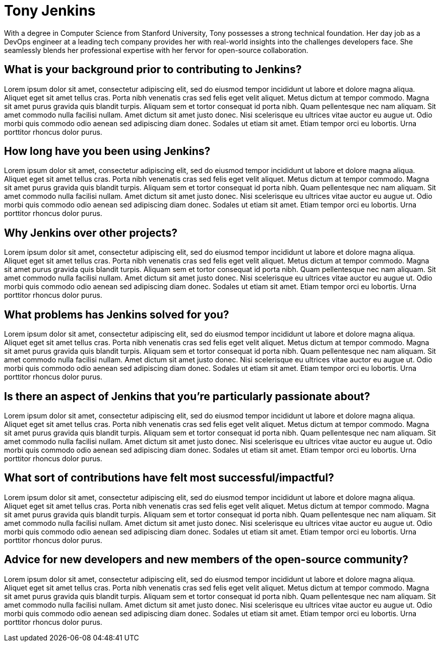 = Tony Jenkins
:page-name: Tony Jenkins
:page-linkedin: tony-jenkins
:page-twitter: tonyjenkins
:page-github: tony-jenkins
:page-email: tony.jenkins@cloudbees.com
:page-image: avatar/buttler_actor.png
:page-pronouns: They/them
:page-location: San Francisco, CA, USA
:page-firstcommit: June 2018
:page-featured: false
:page-intro: Tony Jenkins is a passionate open-source enthusiast with a knack for streamlining software development processes. Hailing from the bustling tech hub of Silicon Valley, Sarah's journey into the world of Jenkins began with a simple curiosity that soon evolved into an unwavering commitment to the project.

With a degree in Computer Science from Stanford University, Tony possesses a strong technical foundation. Her day job as a DevOps engineer at a leading tech company provides her with real-world insights into the challenges developers face. She seamlessly blends her professional expertise with her fervor for open-source collaboration.

== What is your background prior to contributing to Jenkins?

Lorem ipsum dolor sit amet, consectetur adipiscing elit, sed do eiusmod tempor incididunt ut labore et dolore magna aliqua. Aliquet eget sit amet tellus cras. Porta nibh venenatis cras sed felis eget velit aliquet. Metus dictum at tempor commodo. Magna sit amet purus gravida quis blandit turpis. Aliquam sem et tortor consequat id porta nibh. Quam pellentesque nec nam aliquam. Sit amet commodo nulla facilisi nullam. Amet dictum sit amet justo donec. Nisi scelerisque eu ultrices vitae auctor eu augue ut. Odio morbi quis commodo odio aenean sed adipiscing diam donec. Sodales ut etiam sit amet. Etiam tempor orci eu lobortis. Urna porttitor rhoncus dolor purus.

== How long have you been using Jenkins?

Lorem ipsum dolor sit amet, consectetur adipiscing elit, sed do eiusmod tempor incididunt ut labore et dolore magna aliqua. Aliquet eget sit amet tellus cras. Porta nibh venenatis cras sed felis eget velit aliquet. Metus dictum at tempor commodo. Magna sit amet purus gravida quis blandit turpis. Aliquam sem et tortor consequat id porta nibh. Quam pellentesque nec nam aliquam. Sit amet commodo nulla facilisi nullam. Amet dictum sit amet justo donec. Nisi scelerisque eu ultrices vitae auctor eu augue ut. Odio morbi quis commodo odio aenean sed adipiscing diam donec. Sodales ut etiam sit amet. Etiam tempor orci eu lobortis. Urna porttitor rhoncus dolor purus.

== Why Jenkins over other projects?

Lorem ipsum dolor sit amet, consectetur adipiscing elit, sed do eiusmod tempor incididunt ut labore et dolore magna aliqua. Aliquet eget sit amet tellus cras. Porta nibh venenatis cras sed felis eget velit aliquet. Metus dictum at tempor commodo. Magna sit amet purus gravida quis blandit turpis. Aliquam sem et tortor consequat id porta nibh. Quam pellentesque nec nam aliquam. Sit amet commodo nulla facilisi nullam. Amet dictum sit amet justo donec. Nisi scelerisque eu ultrices vitae auctor eu augue ut. Odio morbi quis commodo odio aenean sed adipiscing diam donec. Sodales ut etiam sit amet. Etiam tempor orci eu lobortis. Urna porttitor rhoncus dolor purus.

== What problems has Jenkins solved for you?

Lorem ipsum dolor sit amet, consectetur adipiscing elit, sed do eiusmod tempor incididunt ut labore et dolore magna aliqua. Aliquet eget sit amet tellus cras. Porta nibh venenatis cras sed felis eget velit aliquet. Metus dictum at tempor commodo. Magna sit amet purus gravida quis blandit turpis. Aliquam sem et tortor consequat id porta nibh. Quam pellentesque nec nam aliquam. Sit amet commodo nulla facilisi nullam. Amet dictum sit amet justo donec. Nisi scelerisque eu ultrices vitae auctor eu augue ut. Odio morbi quis commodo odio aenean sed adipiscing diam donec. Sodales ut etiam sit amet. Etiam tempor orci eu lobortis. Urna porttitor rhoncus dolor purus.

== Is there an aspect of Jenkins that you're particularly passionate about?

Lorem ipsum dolor sit amet, consectetur adipiscing elit, sed do eiusmod tempor incididunt ut labore et dolore magna aliqua. Aliquet eget sit amet tellus cras. Porta nibh venenatis cras sed felis eget velit aliquet. Metus dictum at tempor commodo. Magna sit amet purus gravida quis blandit turpis. Aliquam sem et tortor consequat id porta nibh. Quam pellentesque nec nam aliquam. Sit amet commodo nulla facilisi nullam. Amet dictum sit amet justo donec. Nisi scelerisque eu ultrices vitae auctor eu augue ut. Odio morbi quis commodo odio aenean sed adipiscing diam donec. Sodales ut etiam sit amet. Etiam tempor orci eu lobortis. Urna porttitor rhoncus dolor purus.

== What sort of contributions have felt most successful/impactful?

Lorem ipsum dolor sit amet, consectetur adipiscing elit, sed do eiusmod tempor incididunt ut labore et dolore magna aliqua. Aliquet eget sit amet tellus cras. Porta nibh venenatis cras sed felis eget velit aliquet. Metus dictum at tempor commodo. Magna sit amet purus gravida quis blandit turpis. Aliquam sem et tortor consequat id porta nibh. Quam pellentesque nec nam aliquam. Sit amet commodo nulla facilisi nullam. Amet dictum sit amet justo donec. Nisi scelerisque eu ultrices vitae auctor eu augue ut. Odio morbi quis commodo odio aenean sed adipiscing diam donec. Sodales ut etiam sit amet. Etiam tempor orci eu lobortis. Urna porttitor rhoncus dolor purus.

== Advice for new developers and new members of the open-source community?

Lorem ipsum dolor sit amet, consectetur adipiscing elit, sed do eiusmod tempor incididunt ut labore et dolore magna aliqua. Aliquet eget sit amet tellus cras. Porta nibh venenatis cras sed felis eget velit aliquet. Metus dictum at tempor commodo. Magna sit amet purus gravida quis blandit turpis. Aliquam sem et tortor consequat id porta nibh. Quam pellentesque nec nam aliquam. Sit amet commodo nulla facilisi nullam. Amet dictum sit amet justo donec. Nisi scelerisque eu ultrices vitae auctor eu augue ut. Odio morbi quis commodo odio aenean sed adipiscing diam donec. Sodales ut etiam sit amet. Etiam tempor orci eu lobortis. Urna porttitor rhoncus dolor purus.

